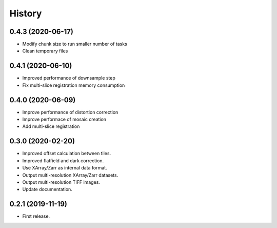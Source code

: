 =======
History
=======


0.4.3 (2020-06-17)
------------------

* Modify chunk size to run smaller number of tasks
* Clean temporary files

0.4.1 (2020-06-10)
------------------

* Improved performance of downsample step
* Fix multi-slice registration memory consumption
 
0.4.0 (2020-06-09)
------------------

* Improve performance of distortion correction
* Improve performace of mosaic creation
* Add multi-slice registration

0.3.0 (2020-02-20)
------------------

* Improved offset calculation between tiles.
* Improved flatfield and dark correction.
* Use XArray/Zarr as internal data format.
* Output multi-resolution XArray/Zarr datasets.
* Output multi-resolution TIFF images.
* Update documentation.

0.2.1 (2019-11-19)
------------------

* First release.
